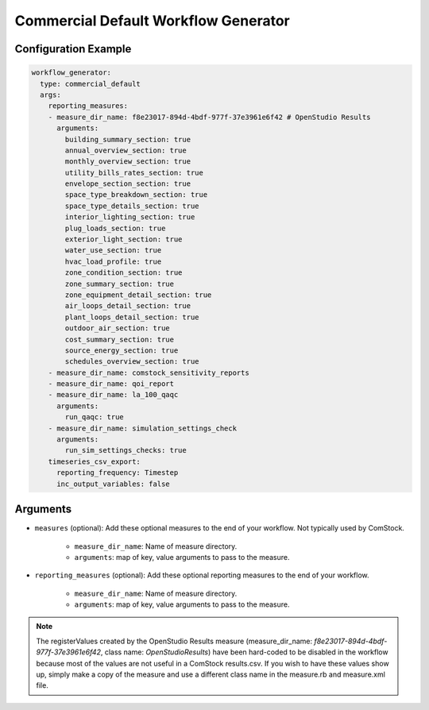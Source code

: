 Commercial Default Workflow Generator
-------------------------------------

Configuration Example
~~~~~~~~~~~~~~~~~~~~~

.. code-block:: yaml

    workflow_generator:
      type: commercial_default
      args:
        reporting_measures:
        - measure_dir_name: f8e23017-894d-4bdf-977f-37e3961e6f42 # OpenStudio Results
          arguments:
            building_summary_section: true
            annual_overview_section: true
            monthly_overview_section: true
            utility_bills_rates_section: true
            envelope_section_section: true
            space_type_breakdown_section: true
            space_type_details_section: true
            interior_lighting_section: true
            plug_loads_section: true
            exterior_light_section: true
            water_use_section: true
            hvac_load_profile: true
            zone_condition_section: true
            zone_summary_section: true
            zone_equipment_detail_section: true
            air_loops_detail_section: true
            plant_loops_detail_section: true
            outdoor_air_section: true
            cost_summary_section: true
            source_energy_section: true
            schedules_overview_section: true
        - measure_dir_name: comstock_sensitivity_reports
        - measure_dir_name: qoi_report
        - measure_dir_name: la_100_qaqc
          arguments:
            run_qaqc: true
        - measure_dir_name: simulation_settings_check
          arguments:
            run_sim_settings_checks: true
        timeseries_csv_export:
          reporting_frequency: Timestep
          inc_output_variables: false


Arguments
~~~~~~~~~
- ``measures`` (optional): Add these optional measures to the end of your workflow.
  Not typically used by ComStock.

    - ``measure_dir_name``: Name of measure directory.
    - ``arguments``: map of key, value arguments to pass to the measure.

- ``reporting_measures`` (optional): Add these optional reporting measures to the end of your workflow.

    - ``measure_dir_name``: Name of measure directory.
    - ``arguments``: map of key, value arguments to pass to the measure.

.. note::

   The registerValues created by the OpenStudio Results measure
   (measure_dir_name: `f8e23017-894d-4bdf-977f-37e3961e6f42`, class name: `OpenStudioResults`)
   have been hard-coded to be disabled in the workflow because most of the values are not useful in a
   ComStock results.csv. If you wish to have these values show up, simply make a copy of the measure and
   use a different class name in the measure.rb and measure.xml file.
